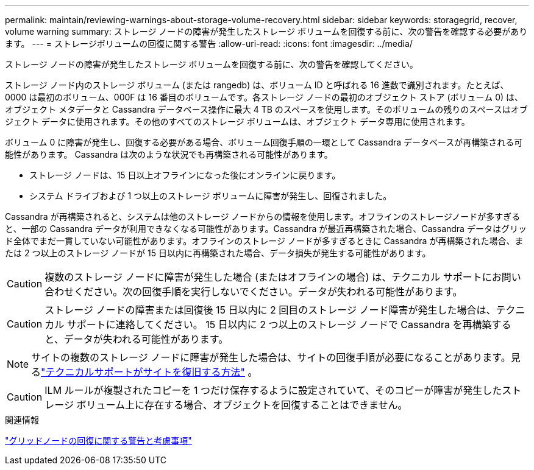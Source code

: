 ---
permalink: maintain/reviewing-warnings-about-storage-volume-recovery.html 
sidebar: sidebar 
keywords: storagegrid, recover, volume warning 
summary: ストレージ ノードの障害が発生したストレージ ボリュームを回復する前に、次の警告を確認する必要があります。 
---
= ストレージボリュームの回復に関する警告
:allow-uri-read: 
:icons: font
:imagesdir: ../media/


[role="lead"]
ストレージ ノードの障害が発生したストレージ ボリュームを回復する前に、次の警告を確認してください。

ストレージ ノード内のストレージ ボリューム (または rangedb) は、ボリューム ID と呼ばれる 16 進数で識別されます。たとえば、0000 は最初のボリューム、000F は 16 番目のボリュームです。各ストレージ ノードの最初のオブジェクト ストア (ボリューム 0) は、オブジェクト メタデータと Cassandra データベース操作に最大 4 TB のスペースを使用します。そのボリュームの残りのスペースはオブジェクト データに使用されます。その他のすべてのストレージ ボリュームは、オブジェクト データ専用に使用されます。

ボリューム 0 に障害が発生し、回復する必要がある場合、ボリューム回復手順の一環として Cassandra データベースが再構築される可能性があります。  Cassandra は次のような状況でも再構築される可能性があります。

* ストレージ ノードは、15 日以上オフラインになった後にオンラインに戻ります。
* システム ドライブおよび 1 つ以上のストレージ ボリュームに障害が発生し、回復されました。


Cassandra が再構築されると、システムは他のストレージ ノードからの情報を使用します。オフラインのストレージノードが多すぎると、一部の Cassandra データが利用できなくなる可能性があります。Cassandra が最近再構築された場合、Cassandra データはグリッド全体でまだ一貫していない可能性があります。オフラインのストレージ ノードが多すぎるときに Cassandra が再構築された場合、または 2 つ以上のストレージ ノードが 15 日以内に再構築された場合、データ損失が発生する可能性があります。


CAUTION: 複数のストレージ ノードに障害が発生した場合 (またはオフラインの場合) は、テクニカル サポートにお問い合わせください。次の回復手順を実行しないでください。データが失われる可能性があります。


CAUTION: ストレージ ノードの障害または回復後 15 日以内に 2 回目のストレージ ノード障害が発生した場合は、テクニカル サポートに連絡してください。  15 日以内に 2 つ以上のストレージ ノードで Cassandra を再構築すると、データが失われる可能性があります。


NOTE: サイトの複数のストレージ ノードに障害が発生した場合は、サイトの回復手順が必要になることがあります。見るlink:how-site-recovery-is-performed-by-technical-support.html["テクニカルサポートがサイトを復旧する方法"] 。


CAUTION: ILM ルールが複製されたコピーを 1 つだけ保存するように設定されていて、そのコピーが障害が発生したストレージ ボリューム上に存在する場合、オブジェクトを回復することはできません。

.関連情報
link:warnings-and-considerations-for-grid-node-recovery.html["グリッドノードの回復に関する警告と考慮事項"]
